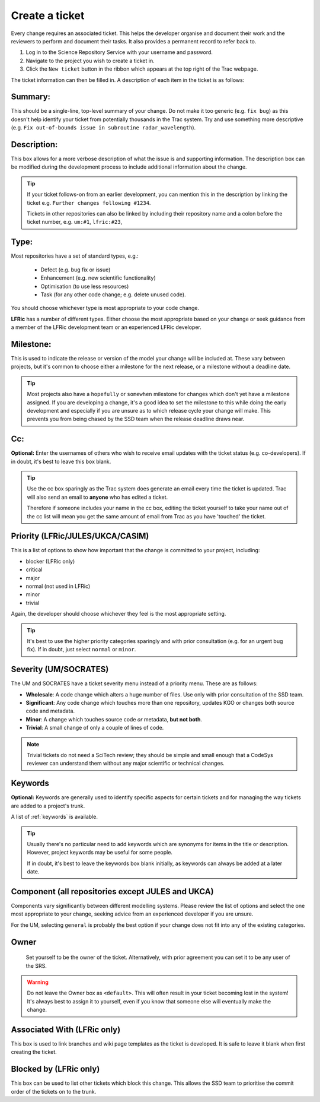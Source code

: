 Create a ticket
===============
Every change requires an associated ticket. This helps the developer
organise and document their work and the reviewers to perform and
document their tasks. It also provides a permanent record to refer
back to.

#. Log in to the Science Repository Service with your username and password.
#. Navigate to the project you wish to create a ticket in.
#. Click the ``New ticket`` button in the ribbon which appears at the top right of the Trac webpage.

.. image:: images/new_ticket.png

The ticket information can then be filled in. A description of each item in the ticket is as follows:

Summary:
--------

This should be a single-line, top-level summary of your change. Do not make
it too generic (e.g. ``fix bug``) as this doesn't help identify your ticket
from potentially thousands in the Trac system. Try and use something more
descriptive (e.g. ``Fix out-of-bounds issue in subroutine radar_wavelength``).


Description:
------------

This box allows for a more verbose description of what the issue is and
supporting information. The description box can be modified during the
development process to include additional information about the change.

.. tip::
  If your ticket follows-on from an earlier development, you can mention
  this in the description by linking the ticket e.g.
  ``Further changes following #1234``.

  Tickets in other repositories can also be linked by including their
  repository name and a colon before the ticket number, e.g. ``um:#1``,
  ``lfric:#23``,

Type:
-----

Most repositories have a set of standard types, e.g.:

 * Defect (e.g. bug fix or issue)
 * Enhancement (e.g. new scientific functionality)
 * Optimisation (to use less resources)
 * Task (for any other code change; e.g. delete unused code).

You should choose whichever type is most appropriate to your code change.

**LFRic** has a number of different types. Either choose the most appropriate
based on your change or seek guidance from a member of the LFRic development
team or an experienced LFRic developer.

Milestone:
----------

This is used to indicate the release or version of the model your change will
be included at. These vary between projects, but it's common to choose either
a milestone for the next release, or a milestone without a deadline date.

.. tip::
  Most projects also have a ``hopefully`` or ``somewhen`` milestone for changes
  which don't yet have a milestone assigned. If you are developing
  a change, it's a good idea to set the milestone to this while
  doing the early development and especially if you are unsure as to which
  release cycle your change will make. This prevents you from being chased
  by the SSD team when the release deadline draws near.

Cc:
---

**Optional:** Enter the usernames of others who wish to receive email
updates with the ticket status (e.g. co-developers). If in doubt, it's
best to leave this box blank.

.. tip::
  Use the cc box sparingly as the Trac system does generate an email
  every time the ticket is updated. Trac will also send an email to
  **anyone** who has edited a ticket.

  Therefore if someone includes your name in the cc box, editing
  the ticket yourself to take your name out of the cc list will mean
  you get the same amount of email from Trac as you have 'touched' the
  ticket.

Priority (LFRic/JULES/UKCA/CASIM)
---------------------------------

This is a list of options to show how important that the change is
committed to your project, including:

* blocker (LFRic only)
* critical
* major
* normal (not used in LFRic)
* minor
* trivial

Again, the developer should choose whichever they feel is the most
appropriate setting.

.. tip::
  It's best to use the higher priority categories sparingly and with
  prior consultation (e.g. for an urgent bug fix). If in doubt, just
  select ``normal`` or ``minor``.


Severity (UM/SOCRATES)
----------------------

The UM and SOCRATES have a ticket severity menu instead of a priority
menu. These are as follows:

* **Wholesale**: A code change which alters a huge number of files. Use only with prior consultation of the SSD team.
* **Significant**: Any code change which touches more than one repository, updates KGO or changes both source code and metadata.
* **Minor**: A change which touches source code *or* metadata, **but not both**.
* **Trivial**: A small change of only a couple of lines of code.

.. note::
  Trivial tickets do not need a SciTech review; they should be simple
  and small enough that a CodeSys reviewer can understand them without
  any major scientific or technical changes.

Keywords
--------

**Optional:** Keywords are generally used to identify specific aspects
for certain tickets and for managing the way tickets are added to a
project's trunk.

A list of :ref:`keywords` is available.

.. tip::
  Usually there's no particular need to add keywords which are synonyms
  for items in the title or description. However, project keywords may
  be useful for some people.

  If in doubt, it's best to leave the keywords box blank initially, as
  keywords can always be added at a later date.

Component (all repositories except JULES and UKCA)
--------------------------------------------------

Components vary significantly between different modelling systems. Please
review the list of options and select the one most appropriate to your change,
seeking advice from an experienced developer if you are unsure.

For the UM, selecting ``general`` is probably the best option if your change does
not fit into any of the existing categories.

Owner
-----
  Set yourself to be the owner of the ticket. Alternatively, with prior
  agreement you can set it to be any user of the SRS.

.. warning::
  Do not leave the Owner box as ``<default>``. This will often result in
  your ticket becoming lost in the system! It's always best to assign it
  to yourself, even if you know that someone else will eventually make
  the change.

Associated With (LFRic only)
----------------------------
This box is used to link branches and wiki page templates as the ticket is
developed. It is safe to leave it blank when first creating the ticket.

Blocked by (LFRic only)
-----------------------
This box can be used to list other tickets which block this change. This
allows the SSD team to prioritise the commit order of the tickets on to
the trunk.

